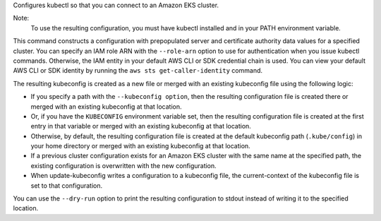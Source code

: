 Configures kubectl so that you can connect to an Amazon EKS cluster.

Note:
 To use the resulting configuration, you must have kubectl installed and in your PATH environment variable.

This command constructs a configuration with prepopulated server and certificate authority data values for a specified cluster. 
You can specify an IAM role ARN with the ``--role-arn`` option to use for authentication when you issue kubectl commands. 
Otherwise, the IAM entity in your default AWS CLI or SDK credential chain is used. 
You can view your default AWS CLI or SDK identity by running the ``aws sts get-caller-identity`` command.

The resulting kubeconfig is created as a new file or merged with an existing kubeconfig file using the following logic:

* If you specify a path with the ``--kubeconfig option``, then the resulting configuration file is created there or merged with an existing kubeconfig at that location.
* Or, if you have the ``KUBECONFIG`` environment variable set, then the resulting configuration file is created at the first entry in that variable or merged with an existing kubeconfig at that location. 
* Otherwise, by default, the resulting configuration file is created at the default kubeconfig path (``.kube/config``) in your home directory or merged with an existing kubeconfig at that location.
* If a previous cluster configuration exists for an Amazon EKS cluster with the same name at the specified path, the existing configuration is overwritten with the new configuration.
* When update-kubeconfig writes a configuration to a kubeconfig file, the current-context of the kubeconfig file is set to that configuration.

You can use the ``--dry-run`` option to print the resulting configuration to stdout instead of writing it to the specified location.
